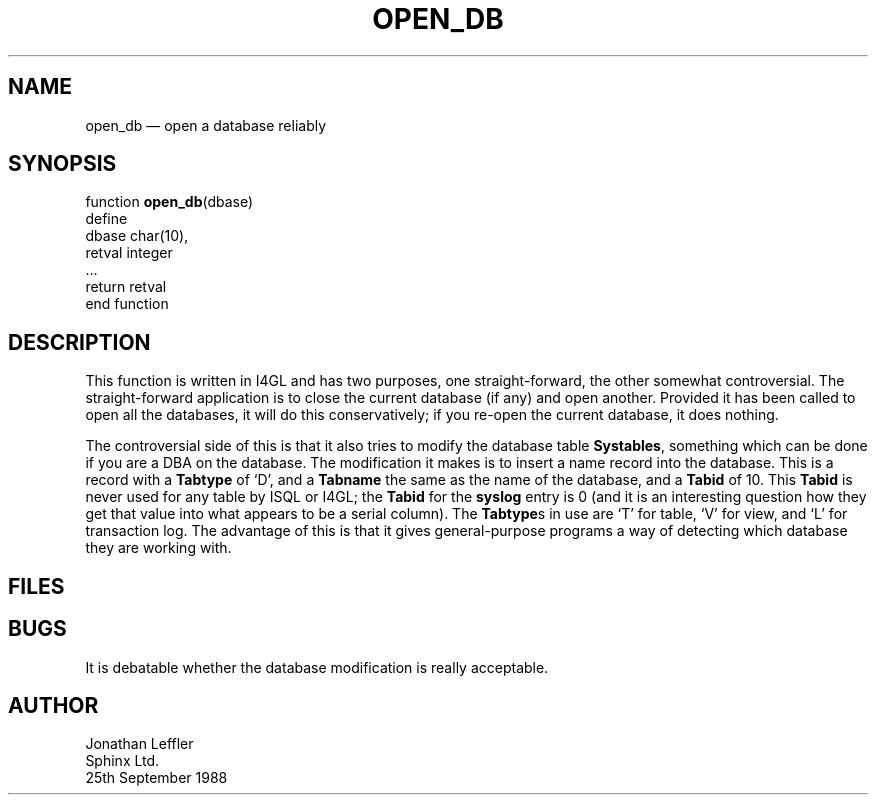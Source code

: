 '\" @(#)$Id: opendb.man,v 1.1.1.1 2002-06-15 05:07:09 afalout Exp $
'\" @(#)Manual page: General Library -- Open database reliably
.ds fC "Version: $Revision: 1.1.1.1 $ ($Date: 2002-06-15 05:07:09 $)
.TH OPEN_DB 3S "Sphinx Informix Tools"
.SH NAME
open_db \(em open a database reliably
.SH SYNOPSIS
function \fBopen_db\fP(dbase)
 define
  dbase char(10),
  retval integer
 ...
 return retval
.br
end function
.SH DESCRIPTION
This function is written in I4GL  and has two purposes, one 
straight-forward, the other somewhat controversial.
The straight-forward application is to close the current database (if 
any) and open another.
Provided it has been called to open all the databases, it will do 
this conservatively; if you re-open the current database, it does 
nothing.
.P
The controversial side of this is that it also tries to modify the 
database table \fBSystables\fP, something which can be done if you 
are a DBA on the database.
The modification it makes is to insert a name record into the database.
This is a record with a \fBTabtype\fP of `D', and a \fBTabname\fP the 
same as the name of the database, and a \fBTabid\fP of 10.
This \fBTabid\fP is never used for any table by ISQL or I4GL; the 
\fBTabid\fP for the \fBsyslog\fP entry is 0 (and it is an interesting 
question how they get that value into what appears to be a serial column).
The \fBTabtype\fPs in use are `T' for table, `V' for view, and `L' 
for transaction log.
The advantage of this is that it gives general-purpose programs a way 
of detecting which database they are working with.
.SH FILES
.SH BUGS
It is debatable whether the database modification is really acceptable.
.SH AUTHOR
Jonathan Leffler
.br
Sphinx Ltd.
.br
25th September 1988
